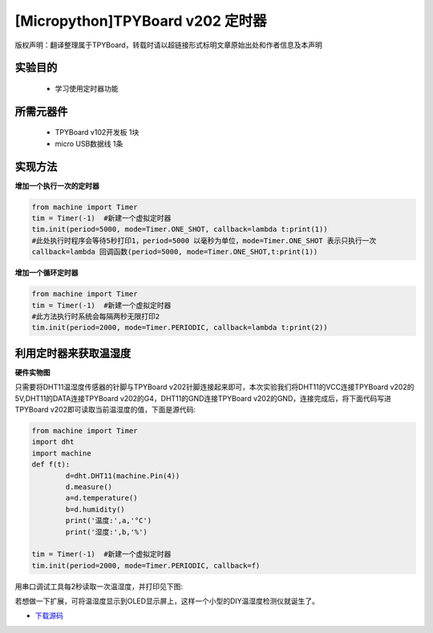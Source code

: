 [Micropython]TPYBoard v202 定时器
================================================

版权声明：翻译整理属于TPYBoard，转载时请以超链接形式标明文章原始出处和作者信息及本声明

实验目的
-------------

    - 学习使用定时器功能

所需元器件
--------------

    - TPYBoard v102开发板 1块
    - micro USB数据线 1条

实现方法
---------------

**增加一个执行一次的定时器**

.. code-block:: python

    from machine import Timer
    tim = Timer(-1)  #新建一个虚拟定时器
    tim.init(period=5000, mode=Timer.ONE_SHOT, callback=lambda t:print(1))
    #此处执行时程序会等待5秒打印1，period=5000 以毫秒为单位，mode=Timer.ONE_SHOT 表示只执行一次
    callback=lambda 回调函数(period=5000, mode=Timer.ONE_SHOT,t:print(1))

**增加一个循环定时器**

.. code-block:: python

    from machine import Timer
    tim = Timer(-1)  #新建一个虚拟定时器
    #此方法执行时系统会每隔两秒无限打印2
    tim.init(period=2000, mode=Timer.PERIODIC, callback=lambda t:print(2))


利用定时器来获取温湿度
-----------------------------

**硬件实物图**

.. image:: http://www.tpyboard.com/ueditor/php/upload/image/20170315/1489561580775098.png

只需要将DHT11温湿度传感器的针脚与TPYBoard v202针脚连接起来即可，本次实验我们将DHT11的VCC连接TPYBoard v202的5V,DHT11的DATA连接TPYBoard v202的G4，DHT11的GND连接TPYBoard v202的GND，连接完成后，将下面代码写进TPYBoard v202即可读取当前温湿度的值，下面是源代码:

.. code-block:: python

	from machine import Timer
	import dht
	import machine
	def f(t):
		d=dht.DHT11(machine.Pin(4))
		d.measure()
		a=d.temperature()
		b=d.humidity()
		print('温度:',a,'°C')
		print('湿度:',b,'%')

	tim = Timer(-1)  #新建一个虚拟定时器
	tim.init(period=2000, mode=Timer.PERIODIC, callback=f)

用串口调试工具每2秒读取一次温湿度，并打印见下图:

.. image:: http://www.tpyboard.com/ueditor/php/upload/image/20170315/1489561615972014.png

若想做一下扩展，可将温湿度显示到OLED显示屏上，这样一个小型的DIY温湿度检测仪就诞生了。


- `下载源码 <https://github.com/TPYBoard/TPYBoard-v20x>`_

